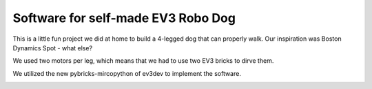 ===================================
Software for self-made EV3 Robo Dog
===================================

This is a little fun project we did at home to build a 4-legged dog that can
properly walk. Our inspiration was Boston Dynamics Spot - what else?

We used two motors per leg, which means that we had to use two EV3 bricks to
dirve them.

We utilized the new pybricks-mircopython of ev3dev to implement the software.


.. image:: ./ev3-dog.png
        :alt: EV3 Robo Dog
